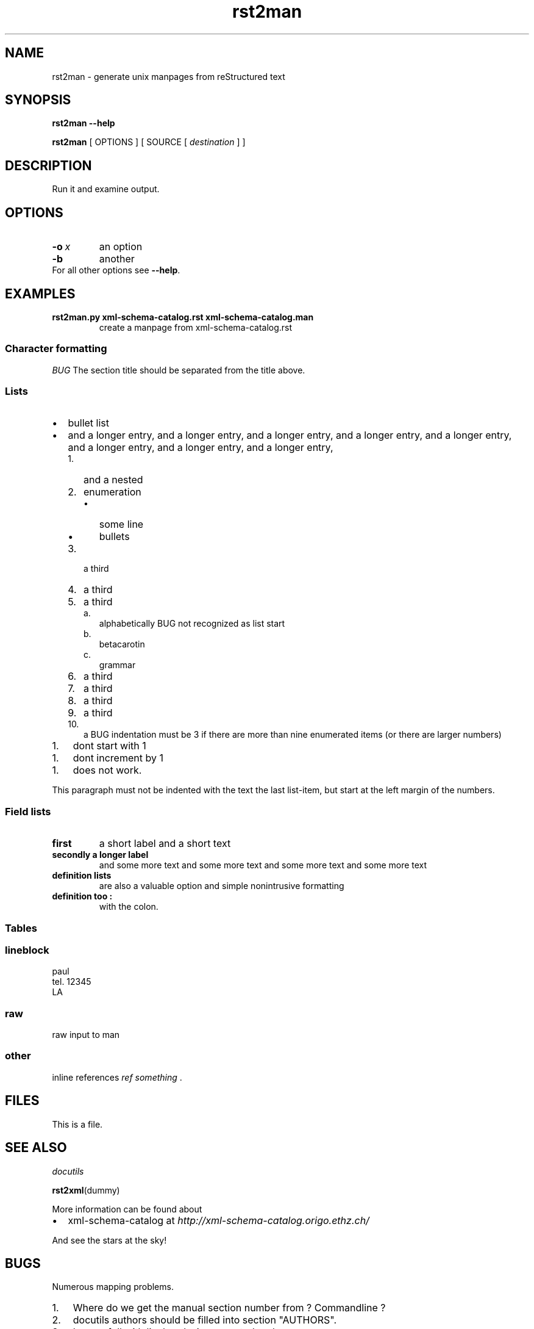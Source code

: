 .\" Man page generated from reStructeredText.
.TH rst2man 1 "2006-10-22" "0.0.1" "text processing"
.SH NAME
rst2man \- generate unix manpages from reStructured text

.\" TODO: authors and author with name <email>

.SH SYNOPSIS
\fBrst2man\fP \fB\-\-help\fP

\fBrst2man\fP [ OPTIONS ] [ SOURCE [ \fIdestination\fP ] ]


.SH DESCRIPTION
Run it and examine output.


.SH OPTIONS

.TP
.BI \-o\  x
an option


.TP
.B \-b
another

.TP 0
For all other options see \fB\-\-help\fP.


.SH EXAMPLES

.\" visit_field_list

.TP
.B rst2man.py xml\-schema\-catalog.rst xml\-schema\-catalog.man
create a manpage from xml\-schema\-catalog.rst


.\" depart_field_body

.\" depart_field_list

.SS Character formatting
\fIBUG\fP The section title should be separated from the title above.


.SS Lists

.TP 2
\(bu
bullet list


.TP 2
\(bu
and a longer entry, and a longer entry, and a longer entry, and a longer entry,
and a longer entry, and a longer entry, and a longer entry, and a longer entry,


.RS 2
.TP 3
1.
and a nested


.TP 3
2.
enumeration


.RS 3
.TP 2
\(bu
some line


.TP 2
\(bu
bullets


.RE

.TP 3
3.
a third


.TP 3
4.
a third


.TP 3
5.
a third


.RS 3
.TP 2
a.
alphabetically BUG not recognized as list start


.TP 2
b.
betacarotin


.TP 2
c.
grammar


.RE

.TP 3
6.
a third


.TP 3
7.
a third


.TP 3
8.
a third


.TP 3
9.
a third


.TP 3
10.
a BUG indentation must be 3 if there are more than nine
enumerated items (or there are larger numbers)


.RE

.RE

.TP 3
1.
dont start with 1


.RE

.TP 3
1.
dont increment by 1


.RE

.TP 3
1.
does not work.


.RE
This paragraph must not be indented with the text the last list\-item,
but start at the left margin of the numbers.


.SS Field lists

.\" visit_field_list

.TP
.B first
a short label and a short text


.\" depart_field_body

.TP
.B secondly a longer label
and some more text and some more text
and some more text   and some more text


.\" depart_field_body

.\" depart_field_list

.TP
.B definition lists
are also a valuable option and simple nonintrusive formatting


.TP
.B definition too :
with the colon.

.TP 0

.SS Tables
.TS
center;
|l|l|.
_
single	frame
_
no table
header	 
_
.TE

.SS lineblock

paul
.br
tel. 12345
.br
LA
.br


.SS raw
raw input to man
.SS other
inline references \fIref something\fP .


.SH FILES
This is a file.


.SH SEE ALSO
\fI\%docutils\fP

\fBrst2xml\fP(dummy)

More information can be found about


.TP 2
\(bu
xml\-schema\-catalog at
\fI\%http://xml\-schema\-catalog.origo.ethz.ch/\fP


.RE
And see the stars at the sky!


.SH BUGS
Numerous mapping problems.


.TP 3
1.
Where do we get the manual section number from ? Commandline ?


.TP 3
2.
docutils authors should be filled into section "AUTHORS".


.TP 3
3.
be carefull with linebreaks in generated code.


.TP 3
4.
list items.
bullets and enumerators.


.RE

.SH AUTHOR
grubert@users.sourceforge.net

.SH COPYRIGHT
public domain
Behave responsible.

.\" Generated by docutils manpage writer on 2008-03-05 14:09.
.\" 
